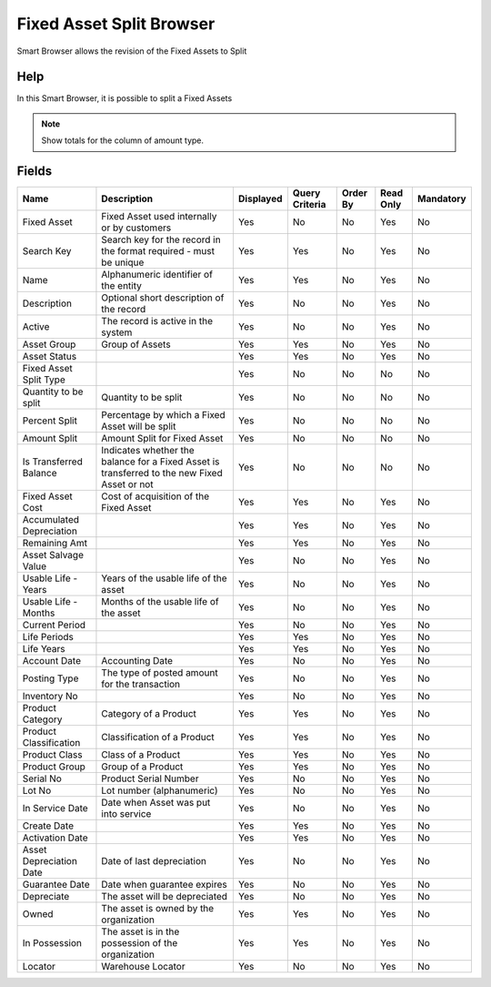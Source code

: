 
.. _functional-guide/smart-browse/fixedassetsplitbrowser:

=========================
Fixed Asset Split Browser
=========================

Smart Browser allows the revision of the Fixed Assets to Split

Help
====
In this Smart Browser, it is possible to split a Fixed Assets

.. seealso::
    :ref:`functional-guidewindow-asset`


.. seealso::
    :ref:`functional-guideprocess-a_aseet_splitprocess`


.. note::
    Show totals for the column  of amount type.

Fields
======


========================  ============================================================================================  =========  ==============  ========  =========  =========
Name                      Description                                                                                   Displayed  Query Criteria  Order By  Read Only  Mandatory
========================  ============================================================================================  =========  ==============  ========  =========  =========
Fixed Asset               Fixed Asset used internally or by customers                                                   Yes        No              No        Yes        No       
Search Key                Search key for the record in the format required - must be unique                             Yes        Yes             No        Yes        No       
Name                      Alphanumeric identifier of the entity                                                         Yes        Yes             No        Yes        No       
Description               Optional short description of the record                                                      Yes        No              No        Yes        No       
Active                    The record is active in the system                                                            Yes        No              No        Yes        No       
Asset Group               Group of Assets                                                                               Yes        Yes             No        Yes        No       
Asset Status                                                                                                            Yes        Yes             No        Yes        No       
Fixed Asset Split Type                                                                                                  Yes        No              No        No         No       
Quantity to be split      Quantity to be split                                                                          Yes        No              No        No         No       
Percent Split             Percentage by which a Fixed Asset will be split                                               Yes        No              No        No         No       
Amount Split              Amount Split for Fixed Asset                                                                  Yes        No              No        No         No       
Is Transferred Balance    Indicates whether the balance for a Fixed Asset is transferred to the new Fixed Asset or not  Yes        No              No        No         No       
Fixed Asset Cost          Cost of acquisition of the Fixed Asset                                                        Yes        Yes             No        Yes        No       
Accumulated Depreciation                                                                                                Yes        Yes             No        Yes        No       
Remaining Amt                                                                                                           Yes        Yes             No        Yes        No       
Asset Salvage Value                                                                                                     Yes        No              No        Yes        No       
Usable Life - Years       Years of the usable life of the asset                                                         Yes        No              No        Yes        No       
Usable Life - Months      Months of the usable life of the asset                                                        Yes        No              No        Yes        No       
Current Period                                                                                                          Yes        No              No        Yes        No       
Life Periods                                                                                                            Yes        Yes             No        Yes        No       
Life Years                                                                                                              Yes        Yes             No        Yes        No       
Account Date              Accounting Date                                                                               Yes        No              No        Yes        No       
Posting Type              The type of posted amount for the transaction                                                 Yes        No              No        Yes        No       
Inventory No                                                                                                            Yes        No              No        Yes        No       
Product Category          Category of a Product                                                                         Yes        Yes             No        Yes        No       
Product Classification    Classification of a Product                                                                   Yes        Yes             No        Yes        No       
Product Class             Class of a Product                                                                            Yes        Yes             No        Yes        No       
Product Group             Group of a Product                                                                            Yes        Yes             No        Yes        No       
Serial No                 Product Serial Number                                                                         Yes        No              No        Yes        No       
Lot No                    Lot number (alphanumeric)                                                                     Yes        No              No        Yes        No       
In Service Date           Date when Asset was put into service                                                          Yes        No              No        Yes        No       
Create Date                                                                                                             Yes        Yes             No        Yes        No       
Activation Date                                                                                                         Yes        Yes             No        Yes        No       
Asset Depreciation Date   Date of last depreciation                                                                     Yes        No              No        Yes        No       
Guarantee Date            Date when guarantee expires                                                                   Yes        No              No        Yes        No       
Depreciate                The asset will be depreciated                                                                 Yes        No              No        Yes        No       
Owned                     The asset is owned by the organization                                                        Yes        Yes             No        Yes        No       
In Possession             The asset is in the possession of the organization                                            Yes        Yes             No        Yes        No       
Locator                   Warehouse Locator                                                                             Yes        No              No        Yes        No       
========================  ============================================================================================  =========  ==============  ========  =========  =========
